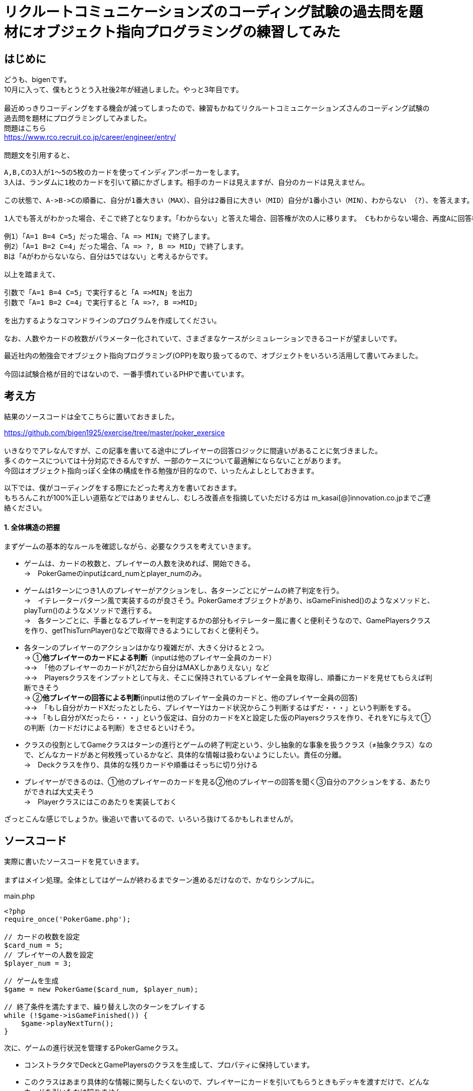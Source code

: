 = リクルートコミュニケーションズのコーディング試験の過去問を題材にオブジェクト指向プログラミングの練習してみた
:hp-tags: bigen, recruit, coding test, OOP

== はじめに
どうも、bigenです。 +
10月に入って、僕もとうとう入社後2年が経過しました。やっと3年目です。 +
 +
最近めっきりコーディングをする機会が減ってしまったので、練習もかねてリクルートコミュニケーションズさんのコーディング試験の過去問を題材にプログラミングしてみました。 +
問題はこちら +
https://www.rco.recruit.co.jp/career/engineer/entry/ +
 +
問題文を引用すると、
[quote]
----
A,B,Cの3人が1～5の5枚のカードを使ってインディアンポーカーをします。
3人は、ランダムに1枚のカードを引いて額にかざします。相手のカードは見えますが、自分のカードは見えません。

この状態で、A->B->Cの順番に、自分が1番大きい（MAX）、自分は2番目に大きい（MID）自分が1番小さい（MIN）、わからない （?）、を答えます。

1人でも答えがわかった場合、そこで終了となります。「わからない」と答えた場合、回答権が次の人に移ります。 Cもわからない場合、再度Aに回答権が移ります。3人ともウソを言ったり、適当に答えてはいけません。

例1）「A=1 B=4 C=5」だった場合、「A => MIN」で終了します。
例2）「A=1 B=2 C=4」だった場合、「A => ?, B => MID」で終了します。
Bは「Aがわからないなら、自分は5ではない」と考えるからです。

以上を踏まえて、

引数で「A=1 B=4 C=5」で実行すると「A =>MIN」を出力
引数で「A=1 B=2 C=4」で実行すると「A =>?, B =>MID」

を出力するようなコマンドラインのプログラムを作成してください。

なお、人数やカードの枚数がパラメーター化されていて、さまざまなケースがシミュレーションできるコードが望ましいです。
----

最近社内の勉強会でオブジェクト指向プログラミング(OPP)を取り扱ってるので、オブジェクトをいろいろ活用して書いてみました。 +
 +
今回は試験合格が目的ではないので、一番手慣れているPHPで書いています。 +

 
== 考え方
結果のソースコードは全てこちらに置いておきました。 +

https://github.com/bigen1925/exercise/tree/master/poker_exersice +
 +
いきなりでアレなんですが、この記事を書いてる途中にプレイヤーの回答ロジックに間違いがあることに気づきました。  +
多くのケースについては十分対応できるんですが、一部のケースについて最適解にならないことがあります。 +
今回はオブジェクト指向っぽく全体の構成を作る勉強が目的なので、いったんよしとしておきます。 +

以下では、僕がコーディングをする際にたどった考え方を書いておきます。 +
もちろんこれが100%正しい道筋などではありませんし、むしろ改善点を指摘していただける方は
m_kasai[@]innovation.co.jpまでご連絡ください。 +

==== 1. 全体構造の把握
まずゲームの基本的なルールを確認しながら、必要なクラスを考えていきます。 +

* ゲームは、カードの枚数と、プレイヤーの人数を決めれば、開始できる。 +
→　PokerGameのinputはcard_numとplayer_numのみ。
* ゲームは1ターンにつき1人のプレイヤーがアクションをし、各ターンごとにゲームの終了判定を行う。 +
→　イテレーターパターン風で実装するのが良さそう。PokerGameオブジェクトがあり、isGameFinished()のようなメソッドと、playTurn()のようなメソッドで進行する。 +
→　各ターンごとに、手番となるプレイヤーを判定するかの部分もイテレーター風に書くと便利そうなので、GamePlayersクラスを作り、getThisTurnPlayer()などで取得できるようにしておくと便利そう。
* 各ターンのプレイヤーのアクションはかなり複雑だが、大きく分けると２つ。 +
→ ①*他プレイヤーのカードによる判断*（inputは他のプレイヤー全員のカード） +
→→　「他のプレイヤーのカードが1,2だから自分はMAXしかありえない」など +
→→　Playersクラスをインプットとして与え、そこに保持されているプレイヤー全員を取得し、順番にカードを見せてもらえば判断できそう +
→ ②*他プレイヤーの回答による判断*(inputは他のプレイヤー全員のカードと、他のプレイヤー全員の回答) +
→→　「もし自分がカードXだったとしたら、プレイヤーYはカード状況からこう判断するはずだ・・・」という判断をする。 +
→→ 「もし自分がXだったら・・・」という仮定は、自分のカードをXと設定した仮のPlayersクラスを作り、それをYに与えて①の判断（カードだけによる判断）をさせるといけそう。 
* クラスの役割としてGameクラスはターンの進行とゲームの終了判定という、少し抽象的な事象を扱うクラス（≠抽象クラス）なので、どんなカードがあと何枚残っているかなど、具体的な情報は扱わないようにしたい。責任の分離。 +
→　Deckクラスを作り、具体的な残りカードや順番はそっちに切り分ける
* プレイヤーができるのは、①他のプレイヤーのカードを見る②他のプレイヤーの回答を聞く③自分のアクションをする、あたりができれば大丈夫そう +
→　Playerクラスにはこのあたりを実装しておく

ざっとこんな感じでしょうか。後追いで書いてるので、いろいろ抜けてるかもしれませんが。

== ソースコード
実際に書いたソースコードを見ていきます。 +
 +
まずはメイン処理。全体としてはゲームが終わるまでターン進めるだけなので、かなりシンプルに。
[source, php]
.main.php
----
<?php
require_once('PokerGame.php');

// カードの枚数を設定
$card_num = 5;
// プレイヤーの人数を設定
$player_num = 3;

// ゲームを生成
$game = new PokerGame($card_num, $player_num);

// 終了条件を満たすまで、繰り替えし次のターンをプレイする
while (!$game->isGameFinished()) {
    $game->playNextTurn();
}
----


次に、ゲームの進行状況を管理するPokerGameクラス。

* コンストラクタでDeckとGamePlayersのクラスを生成して、プロパティに保持しています。
* このクラスはあまり具体的な情報に関与したくないので、プレイヤーにカードを引いてもらうときもデッキを渡すだけで、どんなカードを引いたかは知りません。 +
* また、「次のプレイヤーをどうやって選ぶか（＝プレイヤーの順序）」についても関与せず、GamePlayersクラスにまかせてしまっています。イテレーターっぽい作りにしました。 +
* また当然ですが、GamePlayersクラスはあくまで「どんなプレイヤーがどんな順序で参加しているか」を扱うクラスなので、実際のアクション(答えを出す)をさせません。 +
GamePlayersから次のプレイヤーを取得し、Playerクラスにアクションをさせます。


.PokerGame.php
----
<?php
require_once('Deck.php');
require_once('GamePlayers.php');

/**
 * ゲーム全体の進行状況を状態として持つクラス
 * カードの枚数、プレイヤーの合計人数、ゲームのターン数、終了状況などを状態として持つが
 * 「どのプレイヤーがどのカードを持っているか」「どんなカードが山に残っているか」など具体的な情報は関与しない
 */
class PokerGame
{
    private $card_num = null;
    private $player_num = null;
    private $deck = null;
    private $game_players = null;
    private $turn_num = 0;
    private $is_solved = false;

    /**
     * @param int $card_num カードの枚数
     * @param int $player_num プレイヤーの人数
     */
    public function __construct(int $card_num, int $player_num)
    {
        $this->card_num = $card_num;
        $this->player_num = $player_num;

        // カードの山を生成
        $this->deck = new Deck($card_num);

        // プレイヤーを人数分ゲームに追加
        $this->game_players = new GamePlayers();
        for ($i = 0; $i < $player_num; $i++) {
            $this->game_players->addPlayer($this->deck);
        }
        echo "PokerGame: プレイヤーの追加がすべて完了しました\n";
        var_dump($this->game_players);

    } 

    /**
     * ゲームが終了しているかどうかを判定する
     * @return bool
     */
    public function isGameFinished()
    {
        // 既に答えが出たか、3周が終了した時点(無限ループ防止)でゲームは終わり
        if ($this->is_solved || $this->turn_num >= $this->game_players->getNumberOfPlayers() * 3) {
            echo "PokerGame: ゲームが終了したと判定しました。(turn: $this->turn_num)\n";
            return true;
        }
        echo "PokerGame: ゲームは終了していないと判定しました。(turn: $this->turn_num)\n";
        return false;
    }

    /**
     * 次のターンを進行させる
     */
    public function playNextTurn()
    {
        // ターン数を進める
        $this->turn_num++;
        $next_turn = $this->turn_num;
        echo "次のターンを開始します。next_turn: $next_turn\n";

        // 次のターンのプレイヤーを取得
        $player = $this->game_players->getThisTurnPlayer($this->turn_num);
        
        // プレイヤーが考えて答えを出す
        $answer = $player->playMyTurn($this->game_players, $this->card_num);

        // 答えが出た場合は、解決フラグにその情報を保持しておく
        if ($answer !== 'no idea') {
            $this->is_solved = true;
        }
    }
}
----

次に、「どんなプレイヤーが参加しているか」「プレイヤーの順序」を扱うGamePlayersクラスです。

* プレイヤーが参加するとき（`addPlayer()`）にデッキからカードを引いていますが、どんなカードを引いたかはこのクラスでは関知していません。
* ある特定のプレイヤーからの「他のプレイヤーはどんな感じか教えて」というリクエストに対しても、このクラスではプレイヤークラスを返すだけにしています。どんなカードを持っているのか、どんな回答状況か、などはあえて扱わないようにしています。責任の分離。

[source, php]
----
<?php
require_once('Player.php');
/**
 * プレイヤーが何人参加しており、どのような順番でプレイをするかの順番を状態に持つクラス
 * 
 */
class GamePlayers
{
    private $players = [];

    public function addPlayer(Deck $deck) {
        $player_id = ($this->getNumberOfPlayers() + 1);
        $player = new Player($player_id);
        $player->drawCard($deck);

        $this->players[$player_id] = $player;
    }

    public function setPlayer(int $player_id, Player $player) {
        $this->players[$player_id] = $player;
    }

    /**
     * ターン数を指定すると、誰がプレイする番かを返す
     * 例えばプレイヤーが3人の場合、
     * ターン1 -> プレイヤー1
     * ターン1 -> プレイヤー2
     * ターン1 -> プレイヤー3
     * ターン4 -> プレイヤー1
     * ターン5 -> プレイヤー2
     * ・・・
     * となるように決まる
     */
    public function getThisTurnPlayer(int $turn_num)
    {
        $id = (($turn_num - 1) % $this->getNumberOfPlayers()) + 1;
        $next_player = $this->players[$id];
        return $next_player;
    }

    public function getNumberOfPlayers()
    {
        return count($this->players);
    }

    /**
     * 指定されたidのプレイヤー以外のプレイヤーを配列で返す
     */
    public function getOtherPlayers(int $player_id)
    {
        $other_players = [];
        foreach ($this->players as $id => $player) {
            if ($id !== $player_id) {
                $other_players[$id] = $player; 
            }
        }

        return $other_players;
    }
}
----

次に、Playerクラス。どんなカードを持っているか、どんな回答状況か、などを状態に持っており、アクション（回答）を行うこともできます。

* 名前は少しアレンジしてますが、基本的にいわゆるセッターとゲッター系のメソッドばかりです。
* 案の定、アクション(`playMyTurn()`)が重くなりました。一応まじめに実装してますが、オブジェクト指向の練習という意味ではあまり重要ではないです。

[souce, php]
----
 <?php
require_once('Deck.php');
require_once('GamePlayers.php');

/**
 * プレイヤーを表すクラス
 * 自分が所持しているカードについての情報の保持や操作などは行うが、
 * 「他にどんなプレイヤがいるか」や「他のプレイやがどのカードを持っているか」などは直接保持しない
 * 他のプレイヤークラスや、ゲームプレイヤークラスから情報を取得する。
 */
class Player
{
    private $id = null;
    private $hand = null;
    private $others_hands = null;
    private $possible_hands = null;
    private $answer = 'yet';

    public function __construct(int $player_id)
    {
        $this->id = $player_id;
    }

    /**
     * デッキからカードを引く
     */
    public function drawCard(Deck $deck)
    {
        $this->hand = $deck->drawCard();
    }

    /**
     * プレイヤーのIDを取得する
     * @return int
     */
    public function getId()
    {
        return $this->id;
    }

    /**
     * 自分の持ってるカードを見せる。
     * 自分で自分のカードを見れないような仕組みは今のところ実装していない。
     * @return int
     */
    public function showHand()
    {
        return $this->hand;
    }

    /**
     * 前回の自分のターンで考えた答えを返す
     * 今回のゲームの設定では、返しうるのは実質'yet(まだターンが回ってきていない)'と'no idea(分からない)'だけ
     * @return string
     */
    public function tellAnswer()
    {
        return $this->answer;
    }

    /**
     * 自分のターンをプレイする
     * @param GamePlayers $game_players ゲームに参加しているプレイヤーの情報
     * @param int $card_num カードの合計枚数
     */
    public function playMyTurn(GamePlayers $game_players, int $card_num)
    {
        // ログ出力用にIDを取得しておく
        $my_id = $this->getId();

        // 自分が手札として可能性のあるカードを取得する
        if (!$this->possible_hands) {
            $this->possible_hands = $this->getPossibleHands($game_players, $card_num);
        }

        // 他のプレイヤーの回答状況を考慮して、自分の手札として考えられる選択肢を削る
        $other_players = $game_players->getOtherPlayers($this->id);
        foreach ($other_players as $other_player) {
            // 既にno ideaと答えているプレイヤーについてのみ考慮する。yetのプレイヤーはスルーする。
            if ($other_player->tellAnswer() == 'no idea') {
                echo "Player${my_id}:: 少し考えます\n";

                // 自分の取りうる手札それぞれについて、「もし自分のカードがXだったら相手からどう見えるか」を考える
                foreach ($this->possible_hands as $guess_hand => $guess_answer) {
                    
                    // カードXを持つ仮のプレイヤーを生成
                    $guess_myself = clone $this;
                    $guess_myself->hand = $guess_hand;
                    
                    // 自分がカードXをもっていると想定した仮のゲームプレイヤークラスを生成
                    $guess_game_players = clone $game_players;
                    $guess_game_players->setPlayer($this->id, $guess_myself);

                    // 仮のゲームプレイヤークラスを与えた時に、相手は自身がどのような選択肢があるように見えるか検証
                    $possible_hands = $other_player->getPossibleHands($guess_game_players, $card_num);

                    $others_id = $other_player->getId();
                    echo "Player${my_id}:: 私が${guess_hand}だとすると、プレイヤー${id}さんは自分が持っているカードの選択肢はこう見えていたはず";
                    var_dump($possible_hands);

                    // もし仮のゲームプレイヤークラスを想定したときに、相手に答えが出ているようであれば、
                    // no_ideaと回答していることに矛盾するので、カードXは選択肢から除外する
                    // 答えが出ているかどうかは、回答の選択肢が1種類(どのカードを持っていたとしても全てMAX、など)であることで判定する
                    if (count(array_unique($possible_hands)) === 1) {
                        echo "Player${my_id}:: カード${guess_hand}は選択肢から除外する。\n";
                        unset($this->possible_hands[$guess_hand]);
                    }
                }
            } 
        }

        echo "Player${my_id}:: 私のターン。possible_handsは以下\n";
        var_dump($this->possible_hands);

        // 自分の手札として考えられる選択肢全てで回答が同じ（どのカードだったとしてもMAX、など）となった時点で回答が決まる
        if (count(array_unique($this->possible_hands)) === 1) {
            $this->answer = current($this->possible_hands);
            echo "Player${my_id}:: 答えが出たよ！答えは $this->answer だ！\n";
        } else {
            $this->answer = 'no idea';
            echo "Player${my_id}:: 答えが出なかったよ・・・答えは $this->answer だ\n";
        }
        echo "Player${my_id}:: ターン終了\n";
        return $this->answer;
    }

    /**
     * 他のプレイヤーの持っているカードから、自分の手札として可能性のあるカード一覧を取得する
     * また、手札になりえるカードそれぞれに対して、手札がそのカードだった場合回答は何になるかも取得する
     * @param Gameplayers $game_players
     * @param int $card_num
     * @return Array 例）手札になりえるカードが1,3,5で、他のプレイヤーのカードを考慮してMIN,MID,MAXになるとき、
     *               $possible_hands = [1 => 'MIN', 3 => 'MID', 5 => 'MAX']
     */
    public function getPossibleHands(GamePlayers $game_players, int $card_num) {
        $possible_hands = [];
 
        // 他プレイヤーが所持しているカード一覧を取得する
        $others_hands = [];
        $other_players = $game_players->getOtherPlayers($this->id);
        foreach ($other_players as $other_player) {
            $others_hands[] = $other_player->showHand();
        }
        $this->others_hands = $others_hands;
 
        // 場に存在しうるカード全体との差分をとり、自分の手札として可能性のあるカード一覧を取得する
        $all_cards = range(1, $card_num);
        $diff_cards = array_diff($all_cards, $others_hands);

        // 自分の手札として可能性のあるカードそれぞれに対して、MINかMIDかMAXかを判定する
        foreach ($diff_cards as $card) {
            $all_hands = $others_hands;
            array_push($all_hands, $card);

            if ($card === min($all_hands)) {
                $guess_answer = 'MIN';
            } elseif ($card === max($all_hands)) {
                $guess_answer = 'MAX';
            } else {
                $guess_answer = 'MID';
            }
            $possible_hands[$card] = $guess_answer;
        }

        return $possible_hands;
    }
}
----

最後に、Deckクラス。

* コンストラクタで枚数分のカードを生成し、シャッフルしておきます。
* ドローすると、先頭の1枚を取得して返します。山は取得したカードが削除され、1枚減ります。

[source, php]
----
<?php 
/**
 * カードの山のクラス
 */
class Deck
{
    public $cards = [];
    
    /**
     * @param int card_num 山にセットするカードの枚数
     */
    public function __construct(int $card_num)
    {
        echo "Deck: cunstruct input (card_num: $card_num)\n";
        // カードを生成
        $this->cards = range(1, $card_num);
        // シャッフルしておく
        shuffle($this->cards);

        echo "Deck: デッキを新たに生成しました。\n";
        var_dump($this->cards);
    }

    /**
     * 山の先頭の1枚を取り出して返す
     * 山にカードがない場合はfalseを返す
     */
    public function drawCard()
    {
        if ($this->cards) {
            return array_shift($this->cards);
        }
        return false;
    }
}
----

== おわりに

本当はCardクラスとかAnswerクラスとかPossibleHandsクラスとかまで作ろうかと思ったんですが、今回はあまり重要じゃなさそうなので省略しちゃいました。 +
このコードを書くのに、5時間ぐらいかかったので、リクルートコミュニケーションには受かれなさそうですね・・・ +
 +
でも問題の構造を概念的に分割していって、そのままオブジェクトで実装していくというフローの練習にはなったので、結構良かったです。 +
 +

== 補足
プレイヤーのアクションのロジックですが、「相手の気持ちになって考える」パートで「自分以外のプレイヤーは、他の人のカード状況しか考慮せずに回答する。回答状況は考慮しない。」という前提で書かれてしまっているのがミスです。 +
正しい実装方法はいくつか候補が浮かびますが、またおいおいということで。。。
